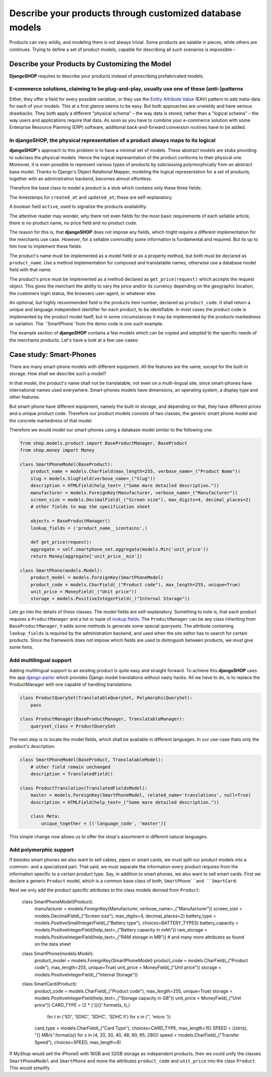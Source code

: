=========================================================
Describe your products through customized database models
=========================================================

Products can vary wildly, and modeling them is not always trivial. Some products are salable in
pieces, while others are continues. Trying to define a set of product models, capable for describing
all such scenarios is impossible – 


Describe your Products by Customizing the Model
===============================================

**DjangoSHOP** requires to describe your products instead of prescribing prefabricated models.


E-commerce solutions, claiming to be plug-and-play, usually use one of these (anti-)patterns
--------------------------------------------------------------------------------------------

Either, they offer a field for every possible variation, or they use the `Entity Attribute Value`_
(EAV) pattern to add meta-data for each of your models. This at a first glance seems to be easy.
But both approaches are unwieldy and have serious drawbacks. They both apply a different "physical
schema" – the way data is stored, rather than a "logical schema" – the way users and applications
require that data. As soon as you have to combine your e-commerce solution with some
Enterprise Resource Planning (ERP) software, additional back-and-forward conversion routines have
to be added.

.. _Entity Attribute Value: https://en.wikipedia.org/wiki/Entity%E2%80%93attribute%E2%80%93value_model


In **djangoSHOP**, the physical representation of a product always maps to its logical
--------------------------------------------------------------------------------------

**djangoSHOP**'s approach to this problem is to have a minimal set of models. These abstract models
are stubs providing to subclass the physical models. Hence the logical representation of the
product conforms to their physical one. Moreover, it is even possible to represent various types of
products by subclassing polymorphically from an abstract base model. Thanks to Django's Object
Relational Mapper, modeling the logical representation for a set of products, together with an
administration backend, becomes almost effortless. 

Therefore the base class to model a product is a stub which contains only these three fields:

The timestamps for ``created_at`` and ``updated_at``; these are self-explanatory.

A boolean field ``active``, used to signalize the products availability.

The attentive reader may wonder, why there not even fields for the most basic requirements of each
sellable article, there is no product name, no price field and no product code.

The reason for this is, that **djangoSHOP** does not impose any fields, which might require
a different implementation for the merchants use case. However, for a sellable commodity some
information is fundamental and required. But its up to him how to implement these fields:

The product's name must be implemented as a model field or as a property method, but both must be
declared as ``product_name``. Use a method implementation for composed and translatable names,
otherwise use a database model field with that name.

The product's price must be implemented as a method declared as ``get_price(request)`` which accepts
the request object. This gives the merchant the ability to vary the price and/or its currency
depending on the geographic location, the customers login status, the browsers user-agent, or
whatever else.

An optional, but highly recommended field is the products item number, declared as ``product_code``.
It shall return a unique and language independent identifier for each product, to be identifiable.
In most cases the product code is implemented by the product model itself, but in some circumstances
it may be implemented by the products markedness or variation. The ``SmartPhone``from the demo code
is one such example.

The example section of **djangoSHOP** contains a few models which can be copied and adopted to the
specific needs of the merchants products. Let's have a look at a few use-cases:


Case study: Smart-Phones
========================

There are many smart-phone models with different equipment. All the features are the same, except
for the built-in storage. How shall we describe such a model?

In that model, the product's name shall not be translatable, not even on a multi-lingual site, since
smart-phones have international names used everywhere. Smart-phones models have dimensions, an
operating system, a display type and other features.

But smart-phone have different equipment, namely the built-in storage, and depending on that, they
have different prices and a unique product code. Therefore our product models consists of two
classes, the generic smart phone model and the concrete markedness of that model.

Therefore we would model our smart-phones using a database model similar to the following one:

.. code-block:: python

	from shop.models.product import BaseProductManager, BaseProduct
	from shop.money import Money
	
	class SmartPhoneModel(BaseProduct):
	    product_name = models.CharField(max_length=255, verbose_name=_("Product Name"))
	    slug = models.SlugField(verbose_name=_("Slug"))
	    description = HTMLField(help_text=_("Some more detailed description."))
	    manufacturer = models.ForeignKey(Manufacturer, verbose_name=_("Manufacturer"))
	    screen_size = models.DecimalField(_("Screen size"), max_digits=4, decimal_places=2)
	    # other fields to map the specification sheet

	    objects = BaseProductManager()
	    lookup_fields = ('product_name__icontains',)
	
	    def get_price(request):
            aggregate = self.smartphone_set.aggregate(models.Min('unit_price'))
            return Money(aggregate['unit_price__min'])
	
	class SmartPhone(models.Model):
	    product_model = models.ForeignKey(SmartPhoneModel)
	    product_code = models.CharField(_("Product code"), max_length=255, unique=True)
	    unit_price = MoneyField(_("Unit price"))
	    storage = models.PositiveIntegerField(_("Internal Storage"))

Lets go into the details of these classes. The model fields are self-explanatory. Something to note
is, that each product requires a ``ProductManager`` and a list or tuple of `lookup fields`_.
The ``ProductManager`` can be any class inheriting from ``BaseProductManager``, it adds some methods
to generate some special querysets. 
The attribute containing ``lookup_fields`` is required by the administration backend, and used when
the site editor has to search for certain products. Since the framework does not impose which fields
are used to distinguish between products, we must give some hints.


Add multilingual support
------------------------

Adding multilingual support to an existing product is quite easy and straight forward. To achieve
this **djangoSHOP** uses the app django-parler_ which provides Django model translations without
nasty hacks. All we have to do, is to replace the ProductManager with one capable of handling
translations:

.. code-block:: python

	class ProductQuerySet(TranslatableQuerySet, PolymorphicQuerySet):
	    pass

	class ProductManager(BaseProductManager, TranslatableManager):
	    queryset_class = ProductQuerySet

The next step is to locate the model fields, which shall be available in different languages. In
our use-case thats only the product's description:

.. code-block:: python

	class SmartPhoneModel(BaseProduct, TranslatableModel):
	    # other field remain unchanged
	    description = TranslatedField()

	class ProductTranslation(TranslatedFieldsModel):
	    master = models.ForeignKey(SmartPhoneModel, related_name='translations', null=True)
	    description = HTMLField(help_text=_("Some more detailed description."))

	    class Meta:
	        unique_together = [('language_code', 'master')]

This simple change now allows us to offer the shop's assortment in different natural languages.

.. _lookup fields: https://docs.djangoproject.com/en/stable/topics/db/queries/#complex-lookups-with-q-objects
.. _django-parler: http://django-parler.readthedocs.org/


Add polymorphic support
-----------------------

If besides smart phones we also want to sell cables, pipes or smart cards, we must split our product
models into a common- and a specialized part. That said, we must separate the information every
product requires from the information specific to a certain product type. Say, in addition to smart
phones, we also want to sell smart cards. First we declare a generic ``Product`` model, which is a
common base class of both, ``SmartPhone``and ``SmartCard``:

.. code-block::: python

	class Product(BaseProduct, TranslatableModel):
	    product_name = models.CharField(max_length=255, verbose_name=_("Product Name"))
	    slug = models.SlugField(verbose_name=_("Slug"), unique=True)
	    description = TranslatedField()
	
	    objects = ProductManager()
	    lookup_fields = ('product_name__icontains',)

Next we only add the product specific attributes to the class models derived from ``Product``:

	class SmartPhoneModel(Product):
	    manufacturer = models.ForeignKey(Manufacturer, verbose_name=_("Manufacturer"))
	    screen_size = models.DecimalField(_("Screen size"), max_digits=4, decimal_places=2)
	    battery_type = models.PositiveSmallIntegerField(_("Battery type"), choices=BATTERY_TYPES)
	    battery_capacity = models.PositiveIntegerField(help_text=_("Battery capacity in mAh"))
	    ram_storage = models.PositiveIntegerField(help_text=_("RAM storage in MB"))
	    # and many more attributes as found on the data sheet

	class SmartPhone(models.Model):
	    product_model = models.ForeignKey(SmartPhoneModel)
	    product_code = models.CharField(_("Product code"), max_length=255, unique=True)
	    unit_price = MoneyField(_("Unit price"))
	    storage = models.PositiveIntegerField(_("Internal Storage"))
	
	class SmartCard(Product):
	    product_code = models.CharField(_("Product code"), max_length=255, unique=True)
	    storage = models.PositiveIntegerField(help_text=_("Storage capacity in GB"))
	    unit_price = MoneyField(_("Unit price"))
	    CARD_TYPE = (2 * ('{}{}'.format(s, t),)
	                 for t in ('SD', 'SDXC', 'SDHC', 'SDHC II') for s in ('', 'micro '))
	    card_type = models.CharField(_("Card Type"), choices=CARD_TYPE, max_length=15)
	    SPEED = ((str(s), "{} MB/s".format(s)) for s in (4, 20, 30, 40, 48, 80, 95, 280))
	    speed = models.CharField(_("Transfer Speed"), choices=SPEED, max_length=8)

If *MyShop* would sell the iPhone5 with 16GB and 32GB storage as independent products, then we could
unify the classes ``SmartPhoneModel`` and ``SmartPhone`` and move the attributes ``product_code``
and ``unit_price`` into the class ``Product``. This would simplify
